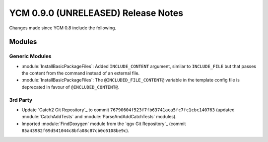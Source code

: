 YCM 0.9.0 (UNRELEASED) Release Notes
************************************

.. only:: html

  .. contents::

Changes made since YCM 0.8 include the following.


Modules
=======

Generic Modules
---------------

* :module:`InstallBasicPackageFiles`: Added ``INCLUDE_CONTENT`` argument,
  similar to ``INCLUDE_FILE`` but that passes the content from the command
  instead of an external file.
* :module:`InstallBasicPackageFiles`: The ``@INCLUDED_FILE_CONTENT@`` variable
  in the template config file is deprecated in favour of ``@INCLUDED_CONTENT@``.

3rd Party
---------

* Update `Catch2 Git Repository`_ to commit
  ``76790604f523f7fb63741aca5fc7fc1cbc140763`` (updated :module:`CatchAddTests`
  and :module:`ParseAndAddCatchTests` modules).
* Imported :module:`FindDoxygen` module from the `qgv Git Repository`_ (commit
  ``85a43982f69d541044c8bfa08c87cb0c6108be9c``).
